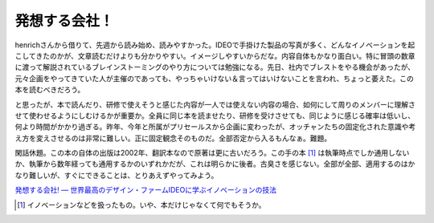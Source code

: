 発想する会社！
==============

henrichさんから借りて、先週から読み始め、読みやすかった。IDEOで手掛けた製品の写真が多く、どんなイノベーションを起こしてきたのかが、文章読むだけよりも分かりやすい。イメージしやすいからだな。内容自体もかなり面白い。特に冒頭の数章に渡って解説されているブレインストーミングのやり方については勉強になる。先日、社内でブレストをやる機会があったが、元々企画をやってきていた人が主催のであっても、やっちゃいけない＆言ってはいけないことを言われ、ちょっと萎えた。この本を読むべきだろう。

と思ったが、本で読んだり、研修で使えそうと感じた内容が一人では使えない内容の場合、如何にして周りのメンバーに理解させて使わせるようにしむけるかが重要か。全員に同じ本を読ませたり、研修を受けさせても、同じように感じる確率は低いし、何より時間がかかり過ぎる。昨年、今年と所属がプリセールスから企画に変わったが、オッチャンたちの固定化された意識や考え方を変えさせるのは非常に難しい。正に固定観念そのものだ。全部否定から入るもんなぁ。難題。



閑話休題。この本の自体の出版は2002年、翻訳本なので原著は更に古いだろう。この手の本 [#]_ は執筆時点でしか通用しないか、執筆から数年経っても通用するかのいずれかだが、これは明らかに後者。古臭さを感じない。全部が全部、適用するのはかなり難しいが、すぐにできることは、とりあえずやってみよう。





`発想する会社! ― 世界最高のデザイン・ファームIDEOに学ぶイノベーションの技法 <http://www.amazon.co.jp/exec/obidos/ASIN/415208426X/palmtb-22/ref=nosim/>`_






.. [#] イノベーションなどを扱ったもの。いや、本だけじゃなくて何でもそうか。


.. author:: default
.. categories:: book, 
.. tags::
.. comments::
